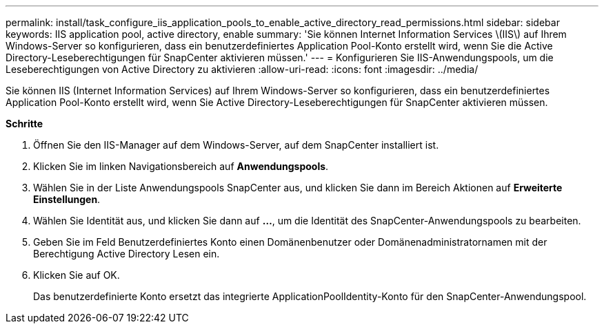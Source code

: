 ---
permalink: install/task_configure_iis_application_pools_to_enable_active_directory_read_permissions.html 
sidebar: sidebar 
keywords: IIS application pool, active directory, enable 
summary: 'Sie können Internet Information Services \(IIS\) auf Ihrem Windows-Server so konfigurieren, dass ein benutzerdefiniertes Application Pool-Konto erstellt wird, wenn Sie die Active Directory-Leseberechtigungen für SnapCenter aktivieren müssen.' 
---
= Konfigurieren Sie IIS-Anwendungspools, um die Leseberechtigungen von Active Directory zu aktivieren
:allow-uri-read: 
:icons: font
:imagesdir: ../media/


[role="lead"]
Sie können IIS (Internet Information Services) auf Ihrem Windows-Server so konfigurieren, dass ein benutzerdefiniertes Application Pool-Konto erstellt wird, wenn Sie Active Directory-Leseberechtigungen für SnapCenter aktivieren müssen.

*Schritte*

. Öffnen Sie den IIS-Manager auf dem Windows-Server, auf dem SnapCenter installiert ist.
. Klicken Sie im linken Navigationsbereich auf *Anwendungspools*.
. Wählen Sie in der Liste Anwendungspools SnapCenter aus, und klicken Sie dann im Bereich Aktionen auf *Erweiterte Einstellungen*.
. Wählen Sie Identität aus, und klicken Sie dann auf *...*, um die Identität des SnapCenter-Anwendungspools zu bearbeiten.
. Geben Sie im Feld Benutzerdefiniertes Konto einen Domänenbenutzer oder Domänenadministratornamen mit der Berechtigung Active Directory Lesen ein.
. Klicken Sie auf OK.
+
Das benutzerdefinierte Konto ersetzt das integrierte ApplicationPoolIdentity-Konto für den SnapCenter-Anwendungspool.


